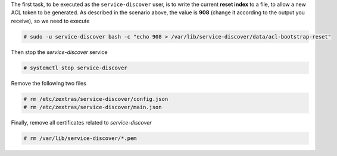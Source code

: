 
The first task, to be executed as the ``service-discover`` user, is
to write the current **reset index** to a file, to allow a new ACL
token to be generated. As described in the scenario above, the
value is **908** (change it according to the output you receive),
so we need to execute

.. code:: console

   # sudo -u service-discover bash -c "echo 908 > /var/lib/service-discover/data/acl-bootstrap-reset"

Then stop the *service-discover* service

.. code:: console

   # systemctl stop service-discover

Remove the following two files

.. code:: console

   # rm /etc/zextras/service-discover/config.json
   # rm /etc/zextras/service-discover/main.json

Finally, remove all certificates related to *service-discover*

.. code:: console

   # rm /var/lib/service-discover/*.pem
